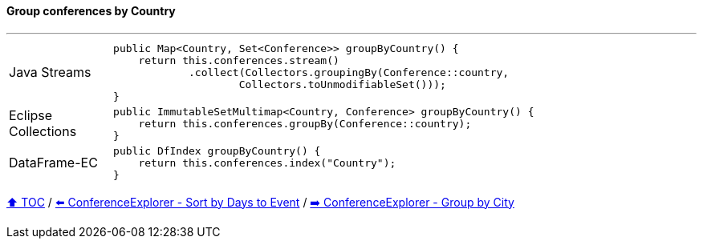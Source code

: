 ==== Group conferences by Country

---

[cols="15a,85a"]
|====
| Java Streams
|
[source,java,linenums,highlight=2..3]
----
public Map<Country, Set<Conference>> groupByCountry() {
    return this.conferences.stream()
            .collect(Collectors.groupingBy(Conference::country,
                    Collectors.toUnmodifiableSet()));
}
----
| Eclipse Collections
|
[source,java,linenums,highlight=2..3]
----
public ImmutableSetMultimap<Country, Conference> groupByCountry() {
    return this.conferences.groupBy(Conference::country);
}
----
| DataFrame-EC
|
[source,java,linenums,highlight=2..3]
----
public DfIndex groupByCountry() {
    return this.conferences.index("Country");
}
----
|====

link:toc.adoc[⬆️ TOC] /
link:./03_conference_explorer_sort_by.adoc[⬅️ ConferenceExplorer - Sort by Days to Event] /
link:./03_conference_explorer_group_by_city.adoc[➡️ ConferenceExplorer - Group by City]


////
*** Sort by days to event
*** Count by month
*** Count by country
*** Sum conference days by country
*** Group by country
*** Group by city
*** Get the unique countries with their flags for all conferences
*** Group by session types
*** Count by session type
** Output each of the above to a CSV file (TBD)////

